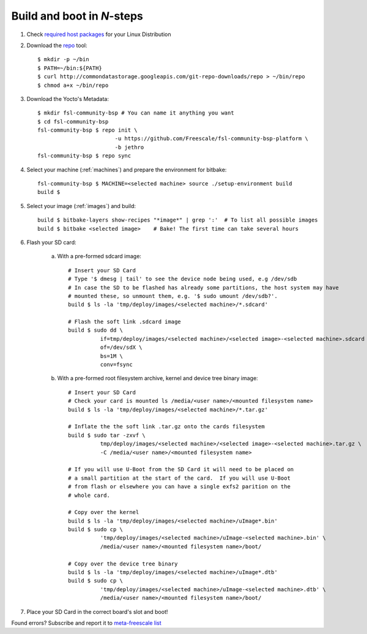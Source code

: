 Build and boot in *N*-steps
===========================

1. Check `required host packages`_ for your Linux Distribution

2. Download the `repo`_ tool::

    $ mkdir -p ~/bin
    $ PATH=~/bin:${PATH}
    $ curl http://commondatastorage.googleapis.com/git-repo-downloads/repo > ~/bin/repo 
    $ chmod a+x ~/bin/repo

3. Download the Yocto's Metadata::

    $ mkdir fsl-community-bsp # You can name it anything you want
    $ cd fsl-community-bsp
    fsl-community-bsp $ repo init \
                            -u https://github.com/Freescale/fsl-community-bsp-platform \
                            -b jethro
    fsl-community-bsp $ repo sync 

4. Select your machine (:ref:`machines`) and prepare the environment for bitbake::

    fsl-community-bsp $ MACHINE=<selected machine> source ./setup-environment build
    build $

5. Select your image (:ref:`images`) and build::

    build $ bitbake-layers show-recipes "*image*" | grep ':'  # To list all possible images
    build $ bitbake <selected image>	# Bake! The first time can take several hours

6. Flash your SD card:

    a) With a pre-formed sdcard image::

        # Insert your SD Card
        # Type '$ dmesg | tail' to see the device node being used, e.g /dev/sdb
        # In case the SD to be flashed has already some partitions, the host system may have 
        # mounted these, so unmount them, e.g. '$ sudo umount /dev/sdb?'.
        build $ ls -la 'tmp/deploy/images/<selected machine>/*.sdcard'
        
        # Flash the soft link .sdcard image
        build $ sudo dd \
                  if=tmp/deploy/images/<selected machine>/<selected image>-<selected machine>.sdcard \
                  of=/dev/sdX \
                  bs=1M \
                  conv=fsync

    b) With a pre-formed root filesystem archive, kernel and device tree binary image::

        # Insert your SD Card
        # Check your card is mounted ls /media/<user name>/<mounted filesystem name>
        build $ ls -la 'tmp/deploy/images/<selected machine>/*.tar.gz'
        
        # Inflate the the soft link .tar.gz onto the cards filesystem
        build $ sudo tar -zxvf \
                  tmp/deploy/images/<selected machine>/<selected image>-<selected machine>.tar.gz \
                  -C /media/<user name>/<mounted filesystem name>
        
        # If you will use U-Boot from the SD Card it will need to be placed on 
        # a small partition at the start of the card.  If you will use U-Boot 
        # from flash or elsewhere you can have a single exfs2 parition on the 
        # whole card.  
        
        # Copy over the kernel
        build $ ls -la 'tmp/deploy/images/<selected machine>/uImage*.bin'
        build $ sudo cp \
                  'tmp/deploy/images/<selected machine>/uImage-<selected machine>.bin' \
                  /media/<user name>/<mounted filesystem name>/boot/
        
        # Copy over the device tree binary
        build $ ls -la 'tmp/deploy/images/<selected machine>/uImage*.dtb'
        build $ sudo cp \
                  'tmp/deploy/images/<selected machine>/uImage-<selected machine>.dtb' \
                  /media/<user name>/<mounted filesystem name>/boot/

7. Place your SD Card in the correct board's slot and boot!

Found errors? Subscribe and report it to `meta-freescale list`_

.. links
.. _required host packages: https://www.yoctoproject.org/docs/current/yocto-project-qs/yocto-project-qs.html#packages
.. _repo: http://source.android.com/source/downloading.html
.. _meta-freescale list: https://lists.yoctoproject.org/listinfo/meta-freescale

